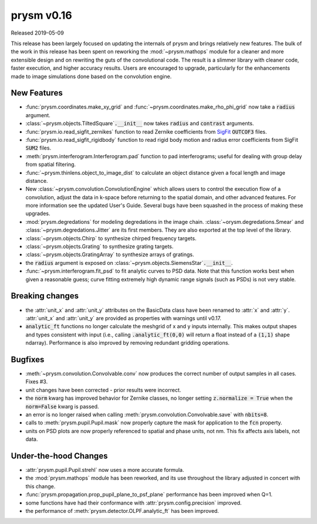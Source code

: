 ***********
prysm v0.16
***********

Released 2019-05-09

This release has been largely focused on updating the internals of prysm and
brings relatively new features.  The bulk of the work in this release has been
spent on reworking the :mod:`~prysm.mathops` module for a cleaner and more
extensible design and on rewriting the guts of the convolutional code.  The
result is a slimmer library with cleaner code, faster execution, and higher
accuracy results.  Users are encouraged to upgrade, particularly for the
enhancements made to image simulations done based on the convolution engine.

New Features
============

* :func:`prysm.coordinates.make_xy_grid` and
  :func:`~prysm.coordinates.make_rho_phi_grid` now take a :code:`radius`
  argument.

* :class:`~prysm.objects.TiltedSquare`:code:`.__init__` now takes :code:`radius`
  and :code:`contrast` arguments.

* :func:`prysm.io.read_sigfit_zernikes` function to read Zernike coefficients
  from `SigFit <http://sigmadyne.com/sigfit-software/>`_ :code:`OUTCOF3` files.

* :func:`prysm.io.read_sigfit_rigidbody` function to read rigid body motion and
  radius error coefficients from SigFit :code:`SUM2` files.

* :meth:`prysm.interferogram.Interferogram.pad` function to pad interferograms;
  useful for dealing with group delay from spatial filtering.

* :func:`~prysm.thinlens.object_to_image_dist` to calculate an object distance
  given a focal length and image distance.

* New :class:`~prysm.convolution.ConvolutionEngine` which allows users to
  control the execution flow of a convolution, adjust the data in k-space before
  returning to the spatial domain, and other advanced features.  For more
  information see the updated User's Guide.  Several bugs have been squashed in
  the process of making these upgrades.

* :mod:`prysm.degredations` for modeling degredations in the image chain.
  :class:`~orysm.degredations.Smear` and :class:`~prysm.degredations.Jitter` are
  its first members.  They are also exported at the top level of the library.

* :class:`~prysm.objects.Chirp` to synthesize chirped frequency targets.

* :class:`~prysm.objects.Grating` to synthesize grating targets.

* :class:`~prysm.objects.GratingArray` to synthesize arrays of gratings.

* the :code:`radius` argument is exposed on
  :class:`~prysm.objects.SiemensStar`:code:`.__init__`.

* :func:`~prysm.interferogram.fit_psd` to fit analytic curves to PSD data.  Note
  that this function works best when given a reasonable guess; curve fitting
  extremely high dynamic range signals (such as PSDs) is not very stable.

Breaking changes
================

* the :attr:`unit_x` and :attr:`unit_y` attributes on the BasicData class have
  been renamed to :attr:`x` and :attr:`y`.  :attr:`unit_x` and :attr:`unit_y`
  are provided as properties with warnings until v0.17.

* :code:`analytic_ft` functions no longer calculate the meshgrid of x and y
  inputs internally.  This makes output shapes and types consistent with input
  (i.e., calling :code:`.analytic_ft(0,0)` will return a float instead of a
  :code:`(1,1)` shape ndarray).  Performance is also improved by removing
  redundant gridding operations.

Bugfixes
========

* :meth:`~prysm.convolution.Convolvable.conv` now produces the correct number of
  output samples in all cases.  Fixes #3.

* unit changes have been corrected - prior results were incorrect.

* the :code:`norm` kwarg has improved behavior for Zernike classes, no longer
  setting :code:`z.normalize = True` when the :code:`norm=False` kwarg is
  passed.

* an error is no longer raised when calling
  :meth:`prysm.convolution.Convolvable.save` with :code:`nbits=8`.

* calls to :meth:`prysm.pupil.Pupil.mask` now properly capture the mask for
  application to the :code:`fcn` property.

* units on PSD plots are now properly referenced to spatial and phase units, not
  nm.  This fix affects axis labels, not data.

Under-the-hood Changes
======================

* :attr:`prysm.pupil.Pupil.strehl` now uses a more accurate formula.

* the :mod:`prysm.mathops` module has been reworked, and its use throughout the
  library adjusted in concert with this change.

* :func:`prysm.propagation.prop_pupil_plane_to_psf_plane` performance has been
  improved when Q=1.

* some functions have had their conformance with :attr:`prysm.config.precision`
  improved.

* the performance of :meth:`prysm.detector.OLPF.analytic_ft` has been improved.
